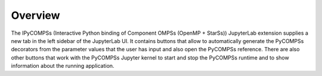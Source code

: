 Overview
========

The IPyCOMPSs (Interactive Python binding of Component OMPSs (OpenMP + StarSs)) JupyterLab
extension supplies a new tab in the left sidebar of the JupyterLab UI. It contains buttons
that allow to automatically generate the PyCOMPSs decorators from the parameter values that
the user has input and also open the PyCOMPSs reference. There are also other buttons that
work with the PyCOMPSs Jupyter kernel to start and stop the PyCOMPSs runtime and to show
information about the running application.
